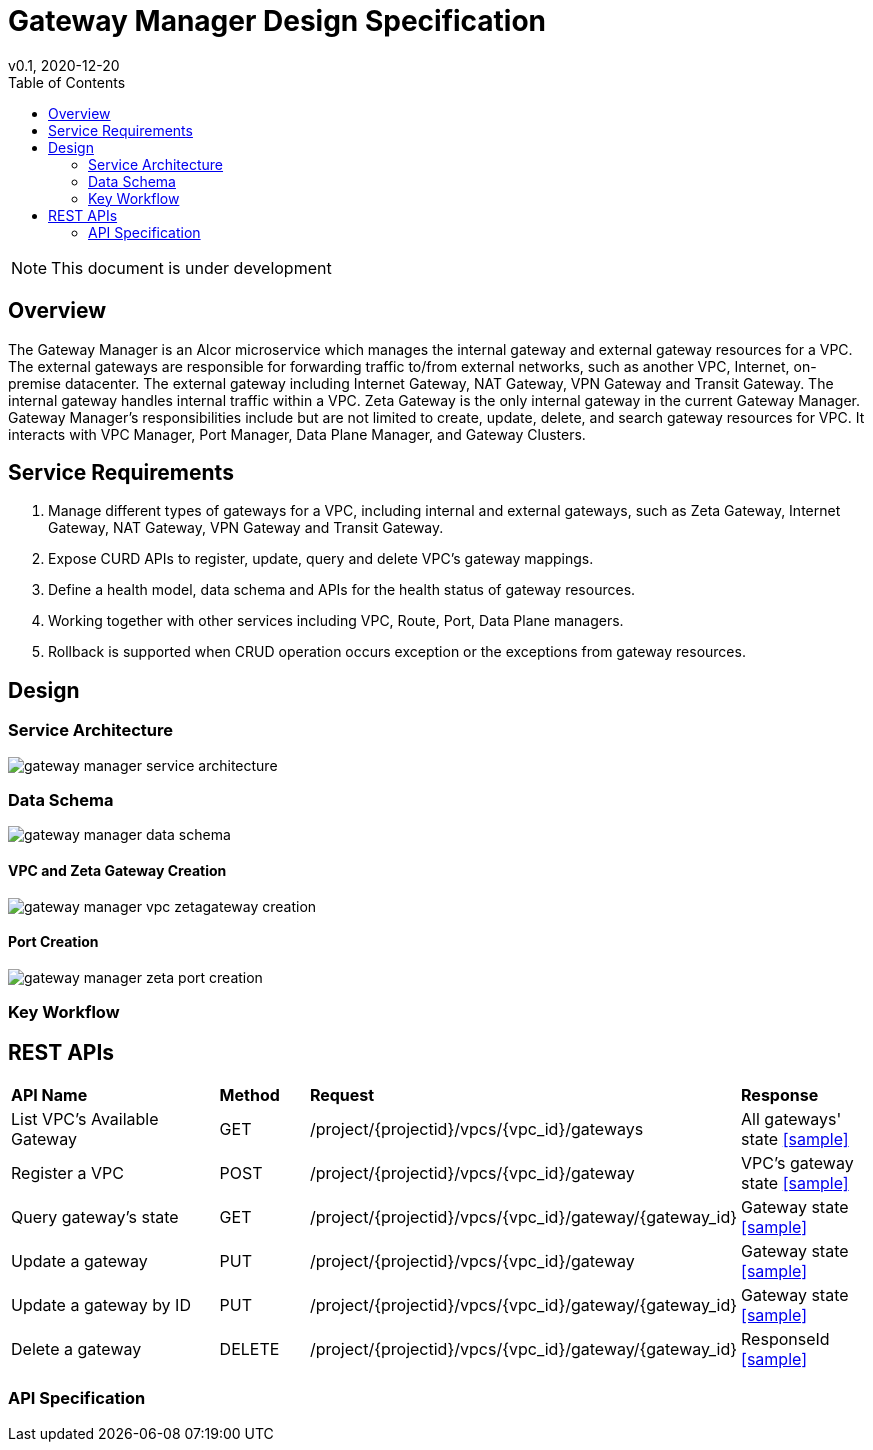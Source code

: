 = Gateway Manager Design Specification
v0.1, 2020-12-20
:toc: right
:imagesdir: ../../images

NOTE: This document is under development

== Overview
The Gateway Manager is an Alcor microservice which manages the internal gateway and external gateway resources for a VPC.
The external gateways are responsible for forwarding traffic to/from external networks, such as another VPC, Internet, on-premise datacenter.
The external gateway including Internet Gateway, NAT Gateway, VPN Gateway and Transit Gateway.
The internal gateway handles internal traffic within a VPC. Zeta Gateway is the only internal gateway in the current Gateway Manager.
Gateway Manager's responsibilities include but are not limited to create, update, delete, and search gateway resources for VPC.
It interacts with VPC Manager, Port Manager, Data Plane Manager, and Gateway Clusters.

== Service Requirements
[arabic]
. Manage different types of gateways for a VPC, including internal and external gateways, such as Zeta Gateway, Internet Gateway, NAT Gateway, VPN Gateway and Transit Gateway.
. Expose CURD APIs to register, update, query and delete VPC's gateway mappings.
. Define a health model, data schema and APIs for the health status of gateway resources.
. Working together with other services including VPC, Route, Port, Data Plane managers.
. Rollback is supported when CRUD operation occurs exception or the exceptions from gateway resources.

== Design
=== Service Architecture
image::gateway_manager_service_architecture.PNG[]

=== Data Schema
image::gateway_manager_data_schema.PNG[]

==== VPC and Zeta Gateway Creation
image::gateway_manager_vpc_zetagateway_creation.PNG[]

==== Port Creation
image::gateway_manager_zeta_port_creation.PNG[]

=== Key Workflow

== REST APIs
[width="100%",cols="32%,12%,40%,17%"]
|===
|*API Name* |*Method* |*Request*|*Response*
|List VPC's Available Gateway
|GET
|/project/{projectid}/vpcs/{vpc_id}/gateways
|All gateways' state
<<gws_get_all,[sample]>>

|Register a VPC
|POST
|/project/{projectid}/vpcs/{vpc_id}/gateway
|VPC's gateway state
<<vpc_gw_post,[sample]>>

|Query gateway's state
|GET
|/project/{projectid}/vpcs/{vpc_id}/gateway/{gateway_id}
|Gateway state
<<gw_get,[sample]>>

|Update a gateway
|PUT
|/project/{projectid}/vpcs/{vpc_id}/gateway
|Gateway state
<<gw_put,[sample]>>

|Update a gateway by ID
|PUT
|/project/{projectid}/vpcs/{vpc_id}/gateway/{gateway_id}
|Gateway state
<<gw_put_id,[sample]>>

|Delete a gateway
|DELETE
|/project/{projectid}/vpcs/{vpc_id}/gateway/{gateway_id}
|ResponseId
<<gw_del,[sample]>>
|===

=== API Specification